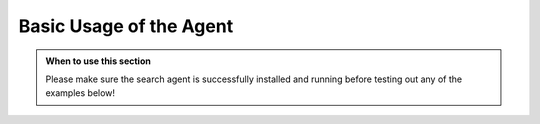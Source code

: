 Basic Usage of the Agent
========================

.. admonition:: When to use this section
   :class: note

   Please make sure the search agent is successfully installed
   and running before testing out any of the examples below!